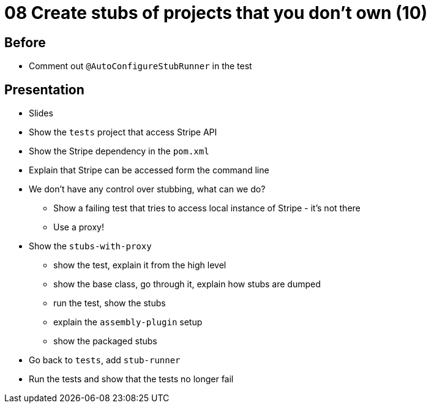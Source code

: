 = 08 Create stubs of projects that you don't own (10)

== Before

* Comment out `@AutoConfigureStubRunner` in the test

== Presentation

* Slides
* Show the `tests` project that access Stripe API
* Show the Stripe dependency in the `pom.xml`
* Explain that Stripe can be accessed form the command line
* We don't have any control over stubbing, what can we do?
** Show a failing test that tries to access local instance of Stripe - it's not there
** Use a proxy!
* Show the `stubs-with-proxy`
** show the test, explain it from the high level
** show the base class, go through it, explain how stubs are dumped
** run the test, show the stubs
** explain the `assembly-plugin` setup
** show the packaged stubs
* Go back to `tests`, add `stub-runner`
* Run the tests and show that the tests no longer fail